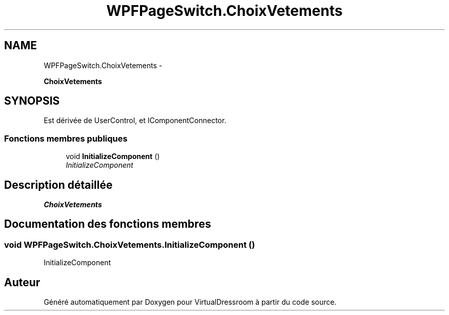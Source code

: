.TH "WPFPageSwitch.ChoixVetements" 3 "Dimanche 18 Mai 2014" "VirtualDressroom" \" -*- nroff -*-
.ad l
.nh
.SH NAME
WPFPageSwitch.ChoixVetements \- 
.PP
\fBChoixVetements\fP  

.SH SYNOPSIS
.br
.PP
.PP
Est dérivée de UserControl, et IComponentConnector\&.
.SS "Fonctions membres publiques"

.in +1c
.ti -1c
.RI "void \fBInitializeComponent\fP ()"
.br
.RI "\fIInitializeComponent \fP"
.in -1c
.SH "Description détaillée"
.PP 
\fBChoixVetements\fP 


.SH "Documentation des fonctions membres"
.PP 
.SS "void WPFPageSwitch\&.ChoixVetements\&.InitializeComponent ()"

.PP
InitializeComponent 

.SH "Auteur"
.PP 
Généré automatiquement par Doxygen pour VirtualDressroom à partir du code source\&.
